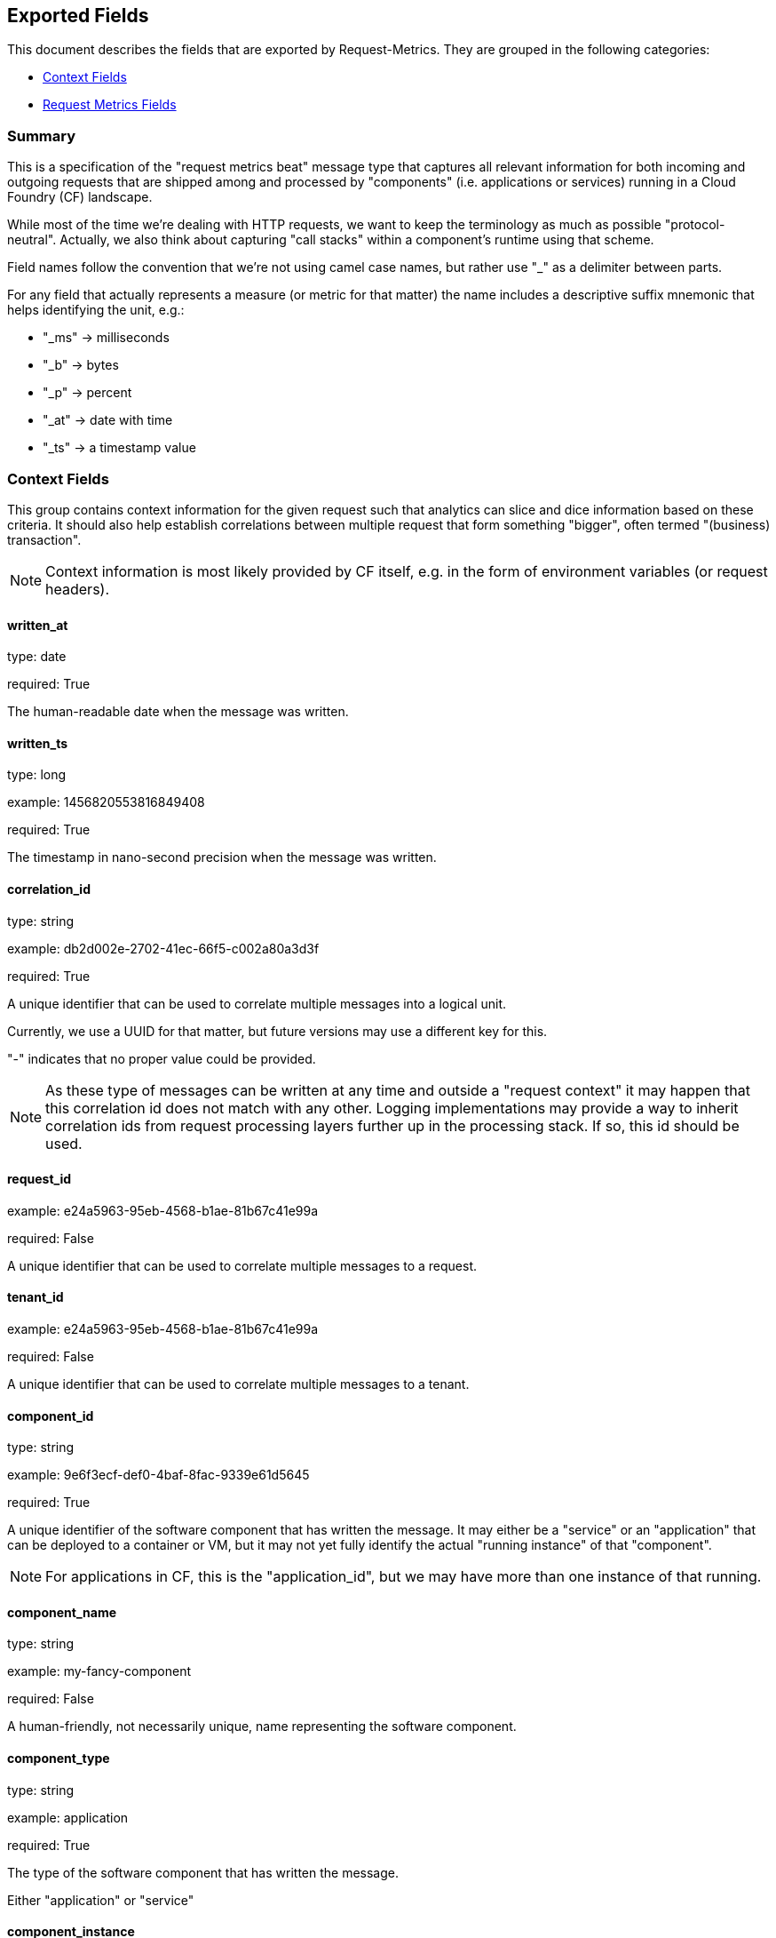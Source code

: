 
////
This file is generated! See etc/fields.yml and scripts/generate_field_docs.py
////

[[exported-fields]]
== Exported Fields

This document describes the fields that are exported by Request-Metrics. They are
grouped in the following categories:

* <<exported-fields-ctx>>
* <<exported-fields-request-metrics>>

=== Summary
This is a specification of the "request metrics beat" message type that captures
all relevant information for both incoming and outgoing requests that are
shipped among and processed by "components" (i.e. applications or services)
running in a Cloud Foundry (CF) landscape.

While most of the time we're dealing with HTTP requests, we want to keep
the terminology as much as possible "protocol-neutral". Actually, we also
think about capturing "call stacks" within a component's runtime using that
scheme.

Field names follow the convention that we're not using camel case names, but
rather use "_" as a delimiter between parts.

For any field that actually represents a measure (or metric for that matter)
the name includes a descriptive suffix mnemonic that helps identifying the unit,
e.g.:

  * "_ms" -> milliseconds
  * "_b"  -> bytes
  * "_p"  -> percent
  * "_at" -> date with time
  * "_ts" -> a timestamp value

[[exported-fields-ctx]]
=== Context Fields

This group contains context information for the given request such that
analytics can slice and dice information based on these criteria.
It should also help establish correlations between multiple request that
form something "bigger", often termed "(business) transaction".

NOTE: Context information is most likely provided by CF itself, e.g. in
the form of environment variables (or request headers).



==== written_at

type: date

required: True

The human-readable date when the message was written.


==== written_ts

type: long

example: 1456820553816849408

required: True

The timestamp in nano-second precision when the message was written.


==== correlation_id

type: string

example: db2d002e-2702-41ec-66f5-c002a80a3d3f

required: True

A unique identifier that can be used to correlate multiple messages into a logical unit.

Currently, we use a UUID for that matter, but future versions may use
a different key for this.

"-" indicates that no proper value could be provided.

NOTE: As these type of messages can be written at any time and outside
a "request context" it may happen that this correlation id does not
match with any other. Logging implementations may provide a way to
inherit correlation ids from request processing layers further up in
the processing stack. If so, this id should be used.


==== request_id

example: e24a5963-95eb-4568-b1ae-81b67c41e99a

required: False

A unique identifier that can be used to correlate multiple messages to a request.


==== tenant_id

example: e24a5963-95eb-4568-b1ae-81b67c41e99a

required: False

A unique identifier that can be used to correlate multiple messages to a tenant.


==== component_id

type: string

example: 9e6f3ecf-def0-4baf-8fac-9339e61d5645

required: True

A unique identifier of the software component that has written the message. 
It may either be a "service" or an "application" that can be deployed to
a container or VM, but it may not yet fully identify the actual "running instance" of
that "component".

NOTE: For applications in CF, this is the "application_id", but we may have more than one
instance of that running.


==== component_name

type: string

example: my-fancy-component

required: False

A human-friendly, not necessarily unique, name representing the software component.


==== component_type

type: string

example: application

required: True

The type of the software component that has written the message.

Either "application" or "service"


==== component_instance

type: string

example: 7

required: True

CF allows us to scale out horizontally by running several instances of the
same "component" in one container, this is identifying the instance.
Defaults to "0".


==== container_id

type: string

example: ???

format: ???

required: False

The unique identifier of the container on which the software component instance is running.

NOTE: If security/privacy is not an issue, an IP address would be ok.

NOTE: CF sets an environment variable "INSTANCE_IP" that is currently used
for that purpose


==== organization_id

type: string

example: 280437b3-dd8b-40b1-bbab-1f05a44345f8

required: True

The unique identifier of the Cloud Foundry organization to which the software component belongs.

"-" indicates that no proper value could be provided.


==== organization_name

type: string

example: acme

required: True

The human-readable name of the Cloud Foundry organization.

NOTE: Most likely NOT unique!

"-" indicates that no proper value could be provided.


==== space_id

type: string

example: 280437b3-dd8b-40b1-bbab-1f05a44345f8

required: True

The unique identifier of the Cloud Foundry space to which the software component belongs.

"-" indicates that no proper value could be provided.


==== space_name

type: string

example: test

required: True

The human-readable name of the Cloud Foundry space.

NOTE: Most likely NOT unique!


==== layer

type: string

example: [CF/RTR]

required: True

The layer in the overall setup that emitted the request metrics message. E.g.,
we often have "router" components which are placed in front of an application
and which report request information they have forwarded to that
application instance. From a logical point of view, they can be considered
part of the overall application.


==== type

type: string

required: True

The type of the message.
To make the message self-contained this is the type tag.
As we're talking about request metrics messages, it's always "request".


[[exported-fields-request-metrics]]
=== Request Metrics Fields

Reports metrics on a request that has been shipped/processed.

We assume that we have a "client"/"server" or "consumer"/"producer" relationship,
i.e. the client/consumer will send a request to a server/producer which will
process that request and will send a response back to that client/consumer.

Processing such a request may trigger additional outgoing requests where
the original server/producer change roles and turns into a client/consumer.

When it comes to request timings, we foresee something similar to what
Finagle is doing, i.e. conceptually keep track of 4 timestamps in order
to be able to detect (network) latencies.



==== request

type: string

example: /get/api/v2

required: True

The actual request "command" that has been processed. 
For HTTP requests, it is the request path.

"-" indicates that no proper value could be provided which is hopefully
never the case.


==== request_sent_at

type: date

example: 2015-01-24 14:06:05.071Z

format: YYYY-MM-DDTHH:MM:SS.milliZ

required: False

The human-readable date when the request has been sent to the processing component.

The precision is in milliseconds. The timezone is UTC.

NOTE: Not available for incoming request at producer end unless
shipped with the request (in the form of a header or meta data).


==== request_received_at

type: date

example: 2015-01-24 14:06:05.071Z

format: YYYY-MM-DDTHH:MM:SS.milliZ

required: False

The human-readabe date when the request has been received by the processing component.

The precision is in milliseconds. The timezone is UTC.

NOTE: Not available for outcoming request at consumer end unless
shipped with the response (in the form of a header or meta data).

NOTE: Still open whether this is the point in time when the first byte
of the request has been received by the producer or when the complete
request has been received (preferred).


==== response_sent_at

type: date

example: 2015-01-24 14:06:05.071Z

format: YYYY-MM-DDTHH:MM:SS.milliZ

required: False

The human-readable date when the response has been send back by the processing component.

The precision is in milliseconds. The timezone is UTC.

NOTE: Still open whether this is the point in time when the first byte
of the response has been sent (preferred) or when the complete response
has been sent.


==== response_received_at

type: date

example: 2015-01-24 14:06:05.071Z

format: YYYY-MM-DDTHH:MM:SS.milliZ

required: False

The human-readable date when the response has been received by the requesting component.

The precision is in milliseconds. The timezone is UTC.

NOTE: Still open whether this is the point in time when the first byte
of the response has been received (preferred) or when the complete
response has been received.


==== direction

type: string

example: IN

required: True

Indicator of the request direction, i.e. "IN" for incoming and "OUT" for outgoing requests.

Default is "IN"


==== response_time_ms

type: float

example: 43.476

required: True

The time in milli-seconds it has taken the processing component to compute the response.

NOTE: If a consumer is reporting that for an outgoing requests, it's
rather the time it took the consumer to wait until the (complete)
response arrived.

-1 indicates that the value could not be measured/determined


==== protocol

type: string

example: HTTP/1.1

required: True

The technical protocol that has been used to issue a request. In most cases,
this will be HTTP (including a version specifier), but for outgoing
requests reported by a producer it may contain other values. E.g. a
database call via JDBC may report, e.g. "JDBC/1.2"

"-" indicates that no proper value could be provided.


==== method

type: string

example: GET

required: True

The method of the protocol request, e.g. "GET".

"-" indicates that no proper value could be provided.


==== remote_ip

type: string

example: 192.168.0.1

required: True

* For incoming requests, it's the IP address of the consumer (might be
  a proxy, might be the actual client).

* For outgoing requests, it's the IP of the remote producer.

"-" indicates that no proper value could be provided.


==== remote_host

type: string

example: my.happy.host

required: False

* For incoming requests, it's the hostname of the consumer
  (might be a proxy, might be the actual client).

* For outgoing requests, it's the hostname of the remote producer.

"-" indicates that no proper value could be provided.

NOTE: Is that name a fully qualified name?
Do we really need it?


==== remote_port

type: string

example: 1234

required: False

The port number on which the request connection has been established.

NOTE: As this is not really a measure/metric, type is defined as string!


==== remote_user

type: string

example: d058433

required: False

The username associated with the request.
If empty, the request is not authenticated.


==== request_size_b

type: long

example: 1234

The size of the request object, measured in bytes.

If the request contains no entity, the value is -1.


==== response_status

type: integer

example: 200

The numerical status code of the response.

-1 indicates that the value could not be determined

NOTE: Need to be interpreted in the context of the specified request protocol.


==== response_size_b

type: long

example: 1234

The size of the response object returned to the requesting component, measured in bytes.

If the response contains no entity, the value is -1


==== response_content_type

type: string

example: application/json

required: False

The MIME type associated with the response object.

"-" indicates that no proper value could be provided.


==== referer

type: string

example: /index.html

required: False

The address from which the request originated.

"-" indicates that no proper value could be provided.


==== x_forwarded_for

type: string

example: 192.0.2.60,10.12.9.23

required: False

Comma-separated list of IP addresses, the left-most being the original
client, followed by proxy server addresses that forwarded the client
request.


